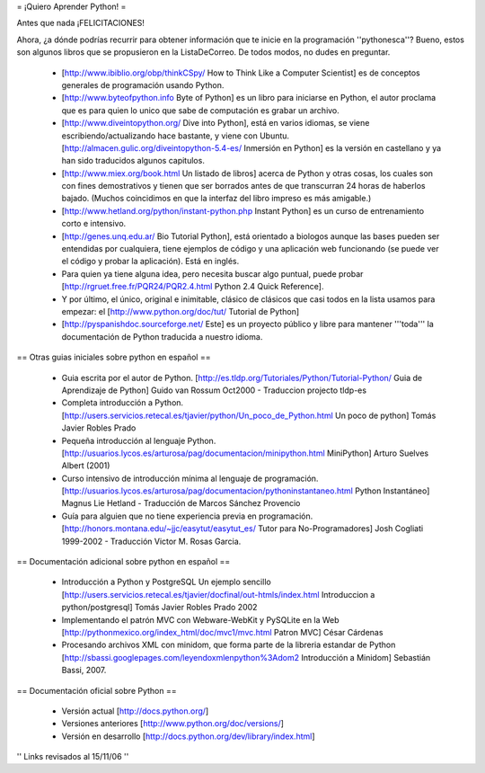 = ¡Quiero Aprender Python! =

Antes que nada ¡FELICITACIONES!

Ahora, ¿a dónde podrías recurrir para obtener información que te inicie en la programación ''pythonesca''? Bueno, estos son algunos libros que se propusieron en la ListaDeCorreo. De todos modos, no dudes en preguntar.

 * [http://www.ibiblio.org/obp/thinkCSpy/ How to Think Like a Computer Scientist] es de conceptos generales de programación usando Python.

 * [http://www.byteofpython.info Byte of Python] es un libro para iniciarse en Python, el autor proclama que es para quien lo unico que sabe de computación es grabar un archivo.

 * [http://www.diveintopython.org/ Dive into Python], está en varios idiomas, se viene escribiendo/actualizando hace bastante, y viene con Ubuntu. [http://almacen.gulic.org/diveintopython-5.4-es/ Inmersión en Python] es la versión en castellano y ya han sido traducidos algunos capitulos.

 * [http://www.miex.org/book.html Un listado de libros] acerca de Python y otras cosas, los cuales son con fines demostrativos y tienen que ser borrados antes de que transcurran 24 horas de haberlos bajado. (Muchos coincidimos en que la interfaz del libro impreso es más amigable.)

 * [http://www.hetland.org/python/instant-python.php Instant Python] es un curso de entrenamiento corto e intensivo.

 * [http://genes.unq.edu.ar/ Bio Tutorial Python], está orientado a biologos aunque las bases pueden ser entendidas por cualquiera, tiene ejemplos de código  y una aplicación web funcionando (se puede ver el código y probar la aplicación). Está en inglés.

 * Para quien ya tiene alguna idea, pero necesita buscar algo puntual, puede probar [http://rgruet.free.fr/PQR24/PQR2.4.html Python 2.4 Quick Reference].

 * Y por último, el único, original e inimitable, clásico de clásicos que casi todos en la lista usamos para empezar: el [http://www.python.org/doc/tut/ Tutorial de Python]

 * [http://pyspanishdoc.sourceforge.net/ Este] es un proyecto público y libre para mantener '''toda''' la documentación de Python traducida a nuestro idioma.

== Otras guias iniciales sobre python en español ==

 * Guia escrita por el autor de Python.
   [http://es.tldp.org/Tutoriales/Python/Tutorial-Python/ Guia de Aprendizaje de Python] Guido van Rossum Oct2000 - Traduccion projecto tldp-es

 * Completa introducción a Python.
   [http://users.servicios.retecal.es/tjavier/python/Un_poco_de_Python.html Un poco de python] Tomás Javier Robles Prado 

 * Pequeña introducción al lenguaje Python.
   [http://usuarios.lycos.es/arturosa/pag/documentacion/minipython.html MiniPython] Arturo Suelves Albert (2001)

 * Curso intensivo de introducción mínima al lenguaje de programación.
   [http://usuarios.lycos.es/arturosa/pag/documentacion/pythoninstantaneo.html Python Instantáneo] Magnus Lie Hetland  - Traducción de Marcos Sánchez Provencio

 * Guía para alguien que no tiene experiencia previa en programación. 
   [http://honors.montana.edu/~jjc/easytut/easytut_es/  Tutor para No-Programadores] Josh Cogliati 1999-2002 - Traducción Victor M. Rosas Garcia.

== Documentación adicional sobre python en español ==

 * Introducción a Python y PostgreSQL Un ejemplo sencillo
   [http://users.servicios.retecal.es/tjavier/docfinal/out-htmls/index.html Introduccion a python/postgresql] Tomás Javier Robles Prado 2002

 * Implementando el patrón MVC con Webware-WebKit y PySQLite en la Web
   [http://pythonmexico.org/index_html/doc/mvc1/mvc.html Patron MVC] César Cárdenas

 * Procesando archivos XML con minidom, que forma parte de la libreria estandar de Python
   [http://sbassi.googlepages.com/leyendoxmlenpython%3Adom2 Introducción a Minidom] Sebastián Bassi, 2007.

== Documentación oficial sobre Python ==

 * Versión actual
   [http://docs.python.org/]

 * Versiones anteriores
   [http://www.python.org/doc/versions/]

 * Versión en desarrollo
   [http://docs.python.org/dev/library/index.html]



'' Links revisados al 15/11/06 ''
